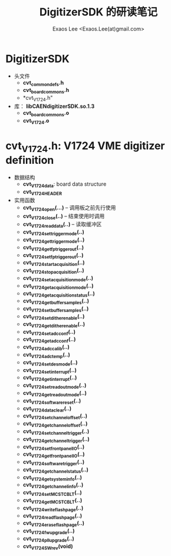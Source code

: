 #+ -*- mode: org; coding: utf-8;
#+TITLE: DigitizerSDK 的研读笔记
#+AUTHOR: Exaos Lee <Exaos.Lee(at)gmail.com>

* DigitizerSDK
  + 头文件
    - *cvt_common_defs.h*
    - *cvt_board_commons.h*
    - *cvt_V1724.h"
  + 库： *libCAENdigitizerSDK.so.1.3*
    - *cvt_board_commons.o*
    - *cvt_V1724.o*

* *cvt_V1724.h*: V1724 VME digitizer definition
  + 数据结构
    - *cvt_V1724_data*: board data structure
    - *cvt_V1724_HEADER*
  + 实用函数
    - *cvt_V1724_open(...)* -- 调用板之前先行使用
    - *cvt_V1724_close(..)* -- 结束使用时调用
    - *cvt_V1724_read_data(..)* -- 读取缓冲区
    - *cvt_V1724_set_trigger_mode(..)*
    - *cvt_V1724_get_trigger_mode(..)*
    - *cvt_V1724_get_fp_trigger_out(..)*
    - *cvt_V1724_set_fp_trigger_out(..)*
    - *cvt_V1724_start_acquisition(..)*
    - *cvt_V1724_stop_acquisition(..)*
    - *cvt_V1724_set_acquisition_mode(..)*
    - *cvt_V1724_get_acquisition_mode(..)*
    - *cvt_V1724_get_acquisition_status(..)*
    - *cvt_V1724_get_buffer_samples(..)*
    - *cvt_V1724_set_buffer_samples(..)*
    - *cvt_V1724_set_dither_enable(..)*
    - *cvt_V1724_get_dither_enable(..)*
    - *cvt_V1724_set_adc_conf(..)*
    - *cvt_V1724_get_adc_conf(..)*
    - *cvt_V1724_adc_calib(..)*
    - *cvt_V1724_adc_temp(..)*
    - *cvt_V1724_set_des_mode(..)*
    - *cvt_V1724_set_interrupt(..)*
    - *cvt_V1724_get_interrupt(..)*
    - *cvt_V1724_set_readout_mode(..)*
    - *cvt_V1724_get_readout_mode(..)*
    - *cvt_V1724_software_reset(..)*
    - *cvt_V1724_data_clear(..)*
    - *cvt_V1724_set_channel_offset(..)*
    - *cvt_V1724_get_channel_offset(..)*
    - *cvt_V1724_set_channel_trigger(..)*
    - *cvt_V1724_get_channel_trigger(..)*
    - *cvt_V1724_set_front_panel_IO(..)*
    - *cvt_V1724_get_front_panel_IO(..)*
    - *cvt_V1724_software_trigger(..)*
    - *cvt_V1724_get_channel_status(..)*
    - *cvt_V1724_get_system_info(..)*
    - *cvt_V1724_get_channel_info(..)*
    - *cvt_V1724_set_MCST_CBLT(..)*
    - *cvt_V1724_get_MCST_CBLT(..)*
    - *cvt_V1724_write_flash_page(..)*
    - *cvt_V1724_read_flash_page(..)*
    - *cvt_V1724_erase_flash_page(..)*
    - *cvt_V1724_fw_upgrade(..)*
    - *cvt_V1724_pll_upgrade(..)*
    - *cvt_V1724_SW_rev(void)*

